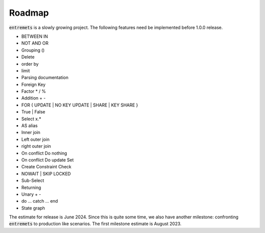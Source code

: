 Roadmap
==================

:code:`entremets` is a slowly growing project.
The following features need be implemented before 1.0.0 release.

* BETWEEN IN
* NOT AND OR
* Grouping ()
* Delete
* order by
* limit
* Parsing documentation
* Foreign Key
* Factor * / %
* Addition + -
* FOR { UPDATE | NO KEY UPDATE | SHARE | KEY SHARE }
* True | False
* Select x.*
* AS alias
* Inner join
* Left outer join
* right outer join
* On conflict Do nothing
* On conflict Do update Set
* Create Constraint Check
* NOWAIT | SKIP LOCKED
* Sub-Select
* Returning
* Unary + -
* do … catch … end
* State graph

The estimate for release is June 2024.
Since this is quite some time, we also have another milestone: confronting :code:`entremets` to production like scenarios.
The first milestone estimate is August 2023.